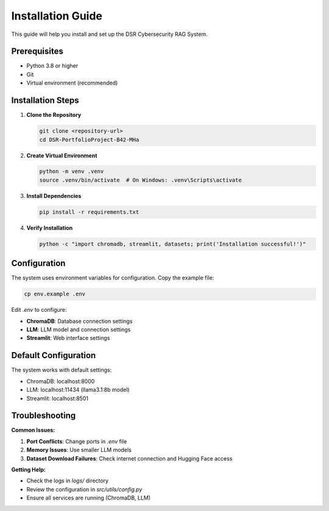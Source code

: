 Installation Guide
==================

This guide will help you install and set up the DSR Cybersecurity RAG System.

Prerequisites
-------------

* Python 3.8 or higher
* Git
* Virtual environment (recommended)

Installation Steps
------------------

1. **Clone the Repository**

   .. code-block:: bash

      git clone <repository-url>
      cd DSR-PortfolioProject-B42-MHa

2. **Create Virtual Environment**

   .. code-block:: bash

      python -m venv .venv
      source .venv/bin/activate  # On Windows: .venv\Scripts\activate

3. **Install Dependencies**

   .. code-block:: bash

      pip install -r requirements.txt

4. **Verify Installation**

   .. code-block:: bash

      python -c "import chromadb, streamlit, datasets; print('Installation successful!')"

Configuration
-------------

The system uses environment variables for configuration. Copy the example file:

.. code-block:: bash

   cp env.example .env

Edit `.env` to configure:

* **ChromaDB**: Database connection settings
* **LLM**: LLM model and connection settings
* **Streamlit**: Web interface settings

Default Configuration
---------------------

The system works with default settings:

* ChromaDB: localhost:8000
* LLM: localhost:11434 (llama3.1:8b model)
* Streamlit: localhost:8501

Troubleshooting
--------------

**Common Issues:**

1. **Port Conflicts**: Change ports in `.env` file
2. **Memory Issues**: Use smaller LLM models
3. **Dataset Download Failures**: Check internet connection and Hugging Face access

**Getting Help:**

* Check the logs in `logs/` directory
* Review the configuration in `src/utils/config.py`
* Ensure all services are running (ChromaDB, LLM)
